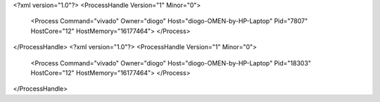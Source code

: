 <?xml version="1.0"?>
<ProcessHandle Version="1" Minor="0">
    <Process Command="vivado" Owner="diogo" Host="diogo-OMEN-by-HP-Laptop" Pid="7807" HostCore="12" HostMemory="16177464">
    </Process>
</ProcessHandle>
<?xml version="1.0"?>
<ProcessHandle Version="1" Minor="0">
    <Process Command="vivado" Owner="diogo" Host="diogo-OMEN-by-HP-Laptop" Pid="18303" HostCore="12" HostMemory="16177464">
    </Process>
</ProcessHandle>
